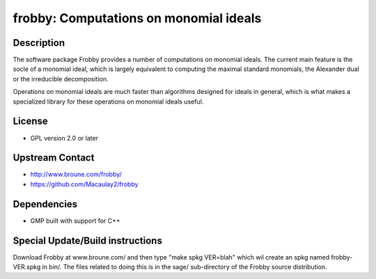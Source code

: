 frobby: Computations on monomial ideals
=======================================

Description
-----------

The software package Frobby provides a number of computations on
monomial ideals. The current main feature is the socle of a monomial
ideal, which is largely equivalent to computing the maximal standard
monomials, the Alexander dual or the irreducible decomposition.

Operations on monomial ideals are much faster than algorithms designed
for ideals in general, which is what makes a specialized library for
these operations on monomial ideals useful.

License
-------

-  GPL version 2.0 or later


Upstream Contact
----------------

- http://www.broune.com/frobby/

- https://github.com/Macaulay2/frobby

Dependencies
------------

-  GMP built with support for C++


Special Update/Build instructions
---------------------------------

Download Frobby at www.broune.com/ and then type "make spkg VER=blah"
which wil create an spkg named frobby-VER.spkg in bin/. The files
related to doing this is in the sage/ sub-directory of the Frobby source
distribution.
